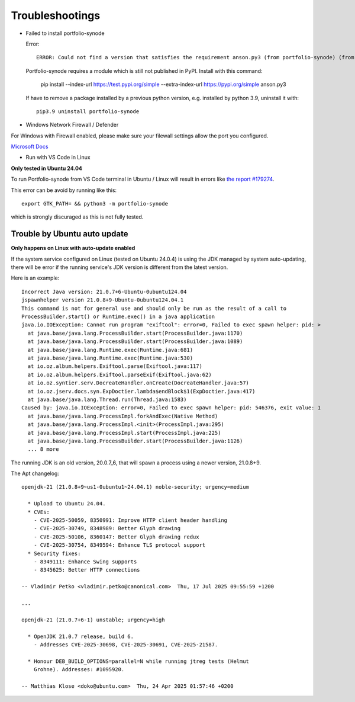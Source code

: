 Troubleshootings
================

.. _install-anson-py3:

- Failed to install portfolio-synode
  
  Error::

    ERROR: Could not find a version that satisfies the requirement anson.py3 (from portfolio-synode) (from versions: none)

  Portfolio-synode requires a module which is still not published in PyPI. Install with this command:

    pip install --index-url https://test.pypi.org/simple --extra-index-url https://pypi.org/simple anson.py3

  If have to remove a package installed by a previous python version, e.g. installed by python 3.9, uninstall it with::

    pip3.9 uninstall portfolio-synode 

- Windows Network Firewall / Defender

For Windows with Firewall enabled, please make sure your filewall settings allow the port you configured.

`Microsoft Docs <https://docs.microsoft.com/en-us/sql/reporting-services/report-server/configure-a-firewall-for-report-server-access?view=sql-server-ver15#opening-ports-in-windows-firewall>`_

.. image:: ../../../album/source/imgs/windows-firewall-0.png
    :width: 200px

.. image:: ../../../album/source/imgs/windows-firewall-1.png
    :width: 200px

.. image:: ../../../album/source/imgs/windows-firewall-2.png
    :width: 200px

.. _trouble-vscode-linux:

- Run with VS Code in Linux

**Only tested in Ubuntu 24.04**

To run Portfolio-synode from VS Code terminal in Ubuntu / Linux will result
in errors like `the report #179274 <https://github.com/microsoft/vscode/issues/179274>`_.

.. image:: ../imgs/04-portfolio-vscode-issue.png
    :width: 36em

This error can be avoid by running like this::

    export GTK_PATH= && python3 -m portfolio-synode

which is strongly discuraged as this is not fully tested.

.. _trouble-exiftool-by-auto-update:

Trouble by Ubuntu auto update
-----------------------------

**Only happens on Linux with auto-update enabled**

If the system service configured on Linux (tested on Ubuntu 24.0.4) is using
the JDK managed by system auto-updating, there will be error if the running
service's JDK version is different from the latest version. 

Here is an example::

  Incorrect Java version: 21.0.7+6-Ubuntu-0ubuntu124.04
  jspawnhelper version 21.0.8+9-Ubuntu-0ubuntu124.04.1
  This command is not for general use and should only be run as the result of a call to
  ProcessBuilder.start() or Runtime.exec() in a java application
  java.io.IOException: Cannot run program "exiftool": error=0, Failed to exec spawn helper: pid: >
    at java.base/java.lang.ProcessBuilder.start(ProcessBuilder.java:1170)
    at java.base/java.lang.ProcessBuilder.start(ProcessBuilder.java:1089)
    at java.base/java.lang.Runtime.exec(Runtime.java:681)
    at java.base/java.lang.Runtime.exec(Runtime.java:530)
    at io.oz.album.helpers.Exiftool.parse(Exiftool.java:117)
    at io.oz.album.helpers.Exiftool.parseExif(Exiftool.java:62)
    at io.oz.syntier.serv.DocreateHandler.onCreate(DocreateHandler.java:57)
    at io.oz.jserv.docs.syn.ExpDoctier.lambda$endBlock$1(ExpDoctier.java:417)
    at java.base/java.lang.Thread.run(Thread.java:1583)
  Caused by: java.io.IOException: error=0, Failed to exec spawn helper: pid: 546376, exit value: 1
    at java.base/java.lang.ProcessImpl.forkAndExec(Native Method)
    at java.base/java.lang.ProcessImpl.<init>(ProcessImpl.java:295)
    at java.base/java.lang.ProcessImpl.start(ProcessImpl.java:225)
    at java.base/java.lang.ProcessBuilder.start(ProcessBuilder.java:1126)
    ... 8 more

The running JDK is an old version, 20.0.7_6, that will spawn a process using
a newer version, 21.0.8+9.

The Apt changelog::

  openjdk-21 (21.0.8+9~us1-0ubuntu1~24.04.1) noble-security; urgency=medium

    * Upload to Ubuntu 24.04.
    * CVEs:
      - CVE-2025-50059, 8350991: Improve HTTP client header handling
      - CVE-2025-30749, 8348989: Better Glyph drawing
      - CVE-2025-50106, 8360147: Better Glyph drawing redux
      - CVE-2025-30754, 8349594: Enhance TLS protocol support
    * Security fixes:
      - 8349111: Enhance Swing supports
      - 8345625: Better HTTP connections

  -- Vladimir Petko <vladimir.petko@canonical.com>  Thu, 17 Jul 2025 09:55:59 +1200

  ...

  openjdk-21 (21.0.7+6-1) unstable; urgency=high

    * OpenJDK 21.0.7 release, build 6.
      - Addresses CVE-2025-30698, CVE-2025-30691, CVE-2025-21587.

    * Honour DEB_BUILD_OPTIONS=parallel=N while running jtreg tests (Helmut
      Grohne). Addresses: #1095920.

  -- Matthias Klose <doko@ubuntu.com>  Thu, 24 Apr 2025 01:57:46 +0200
